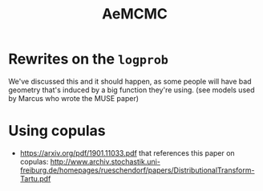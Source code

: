 :PROPERTIES:
:ID:       7d019ab6-c3f5-4f63-b689-ece3b88afcc2
:END:
#+title: AeMCMC

* Rewrites on the =logprob=

We've discussed this and it should happen, as some people will have bad geometry that's induced by a big function they're using.
(see models used by Marcus who wrote the MUSE paper)

* Using copulas

- https://arxiv.org/pdf/1901.11033.pdf that references this paper on copulas: http://www.archiv.stochastik.uni-freiburg.de/homepages/rueschendorf/papers/DistributionalTransform-Tartu.pdf
